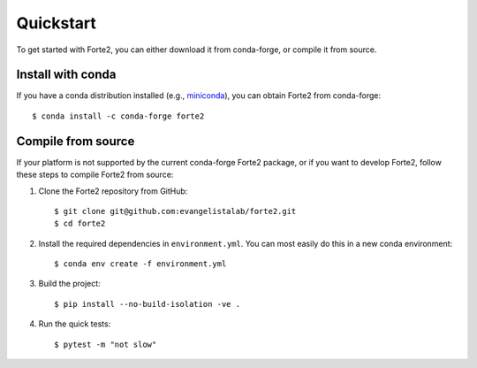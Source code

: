 Quickstart
==========

To get started with Forte2, you can either download it from conda-forge, or compile it from source.

Install with conda
----
If you have a conda distribution installed (e.g., `miniconda <https://www.anaconda.com/docs/getting-started/miniconda/main>`_),
you can obtain Forte2 from conda-forge::

    $ conda install -c conda-forge forte2

Compile from source
----
If your platform is not supported by the current conda-forge Forte2 package, 
or if you want to develop Forte2, follow these steps to compile Forte2 from source:

1. Clone the Forte2 repository from GitHub::

   $ git clone git@github.com:evangelistalab/forte2.git
   $ cd forte2

2. Install the required dependencies in ``environment.yml``.
   You can most easily do this in a new conda environment::

    $ conda env create -f environment.yml

3. Build the project::

    $ pip install --no-build-isolation -ve .
    
4. Run the quick tests::

    $ pytest -m "not slow"

